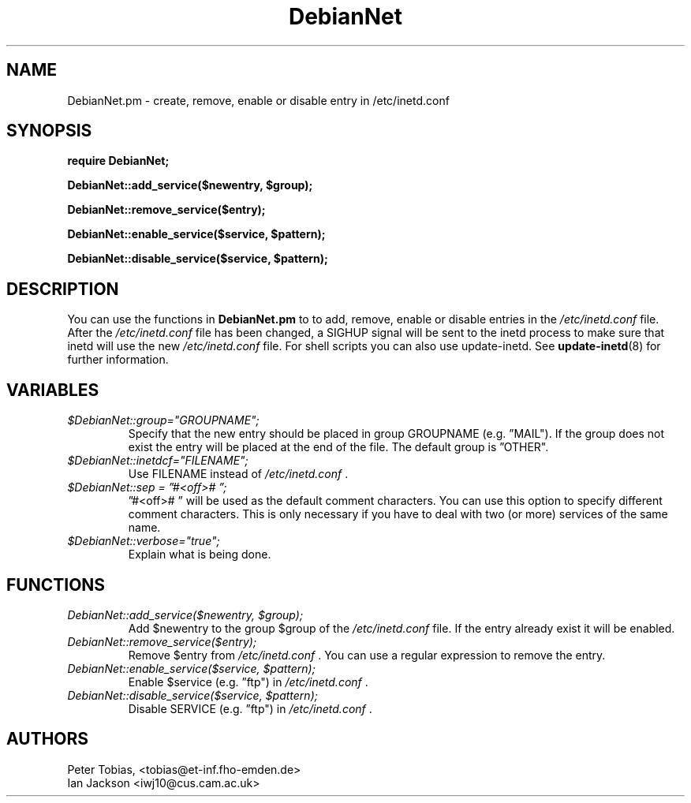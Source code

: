 .\" Copyright 1995 Peter Tobias <tobias@et-inf.fho-emden.de>
.\" May be distributed under the GNU General Public License
.TH DebianNet 3pm "21 September 1995" "Linux" "Linux Programmer's Manual"
.SH NAME
DebianNet.pm \- create, remove, enable or disable entry
in /etc/inetd.conf

.SH SYNOPSIS
.B require DebianNet;

.B DebianNet::add_service($newentry, $group);

.B DebianNet::remove_service($entry);

.B DebianNet::enable_service($service, $pattern);

.B DebianNet::disable_service($service, $pattern);


.SH DESCRIPTION
You can use the functions in
.B DebianNet.pm
to to add, remove, enable or disable entries in the
.IR /etc/inetd.conf
file. After the
.IR /etc/inetd.conf
file has been changed, a SIGHUP signal will be sent to the
inetd process to make sure that inetd will use the new
.IR /etc/inetd.conf
file. For shell scripts you can also use update\-inetd. See
.BR update\-inetd (8)
for further information.

.SH VARIABLES
.TP
.I $DebianNet::group="GROUPNAME";
Specify that the new entry should be placed in group
GROUPNAME (e.g. \*(rqMAIL"). If the group does not
exist the entry will be placed at the end of the file.
The default group is \*(rqOTHER".

.TP
.I $DebianNet::inetdcf="FILENAME";
Use FILENAME instead of
.IR /etc/inetd.conf
\&.

.TP
.I $DebianNet::sep = \*(rq#<off>#\ \*(rq;
\*(rq#<off>#\ \*(rq will be used as the default comment characters.
You can use this option to specify different comment characters.
This is only necessary if you have to deal with two (or more)
services of the same name.

.TP
.I $DebianNet::verbose="true";
Explain what is being done.

.SH FUNCTIONS
.TP
.I DebianNet::add_service($newentry, $group);
Add $newentry to the group $group of the
.IR /etc/inetd.conf
file. If the entry already exist it will be enabled.

.TP
.I DebianNet::remove_service($entry);
Remove $entry from
.IR /etc/inetd.conf
\&. You can use a regular expression to remove the entry.

.TP
.I DebianNet::enable_service($service, $pattern);
Enable $service (e.g. \*(rqftp") in
.IR /etc/inetd.conf
\&.

.TP
.I DebianNet::disable_service($service, $pattern);
Disable SERVICE (e.g. \*(rqftp") in
.IR /etc/inetd.conf
\&.


.SH AUTHORS
Peter Tobias, <tobias@et\-inf.fho\-emden.de>
.br
Ian Jackson <iwj10@cus.cam.ac.uk>


